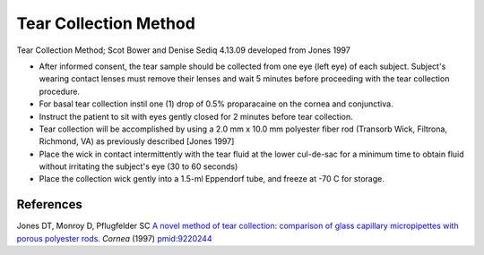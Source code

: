 Tear Collection Method
========================================================================================================

.. sectionauthor:: Gordon W. Laurie <>
.. tags:: tear,lacrimal,collection

Tear Collection Method; Scot Bower and Denise Sediq 4.13.09 developed from Jones 1997








- After informed consent, the tear sample should be collected from one eye (left eye) of each subject. Subject's wearing contact lenses must remove their lenses and wait 5 minutes before proceeding with the tear collection procedure.

- For basal tear collection instil one (1) drop of 0.5% proparacaine on the cornea and conjunctiva. 

- Instruct the patient to sit with eyes gently closed for 2 minutes before tear collection.

- Tear collection will be accomplished by using a 2.0 mm x 10.0 mm polyester  fiber rod (Transorb Wick, Filtrona, Richmond, VA) as previously described [Jones 1997]

- Place the wick in contact intermittently with the tear fluid at the lower cul-de-sac for a minimum time to obtain fluid without irritating the subject's eye (30 to 60 seconds)

- Place the collection wick gently into a 1.5-ml Eppendorf tube, and freeze at -70 C for storage.




References
----------


Jones DT, Monroy D, Pflugfelder SC `A novel method of tear collection: comparison of glass capillary micropipettes with porous polyester rods. <http://www.ncbi.nlm.nih.gov/pubmed/9220244>`__ *Cornea* (1997)
`pmid:9220244 <http://www.ncbi.nlm.nih.gov/pubmed/9220244>`__





